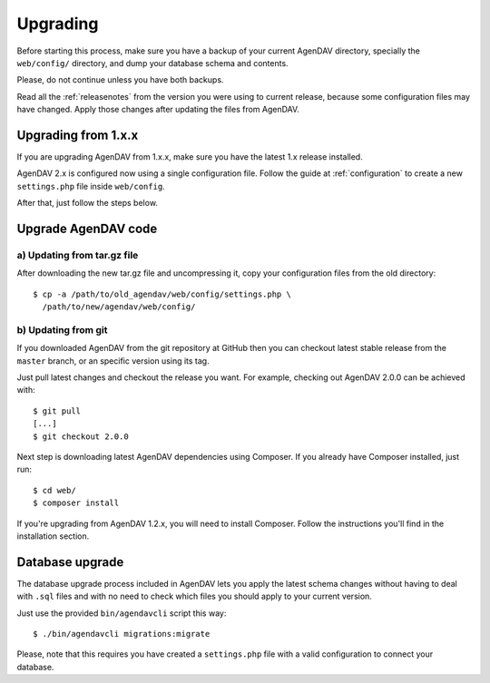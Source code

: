 .. _upgrading:

Upgrading
=========

Before starting this process, make sure you have a backup of your current
AgenDAV directory, specially the ``web/config/`` directory, and dump your
database schema and contents.

Please, do not continue unless you have both backups.

Read all the :ref:`releasenotes` from the version you were using
to current release, because some configuration files may have changed. Apply
those changes after updating the files from AgenDAV.

Upgrading from 1.x.x
--------------------

If you are upgrading AgenDAV from 1.x.x, make sure you have the latest 1.x release
installed.

AgenDAV 2.x is configured now using a single configuration file. Follow the
guide at :ref:`configuration` to create a new ``settings.php`` file inside ``web/config``.

After that, just follow the steps below.

.. _filesupgrade:

Upgrade AgenDAV code
--------------------

a) Updating from tar.gz file
****************************

After downloading the new tar.gz file and uncompressing it, copy your
configuration files from the old directory::

  $ cp -a /path/to/old_agendav/web/config/settings.php \
    /path/to/new/agendav/web/config/


b) Updating from git
********************

If you downloaded AgenDAV from the git repository at GitHub then you can
checkout latest stable release from the ``master`` branch, or an specific
version using its tag.

Just pull latest changes and checkout the release you want. For example,
checking out AgenDAV 2.0.0 can be achieved with::

  $ git pull
  [...]
  $ git checkout 2.0.0

Next step is downloading latest AgenDAV dependencies using Composer. If you
already have Composer installed, just run::

 $ cd web/
 $ composer install

If you're upgrading from AgenDAV 1.2.x, you will need to install Composer.
Follow the instructions you'll find in the installation section.

.. _dbupgrade:

Database upgrade
----------------

The database upgrade process included in AgenDAV lets you
apply the latest schema changes without having to deal with ``.sql`` files
and with no need to check which files you should apply to your current
version.

Just use the provided ``bin/agendavcli`` script this way::

  $ ./bin/agendavcli migrations:migrate

Please, note that this requires you have created a ``settings.php`` file with
a valid configuration to connect your database.
